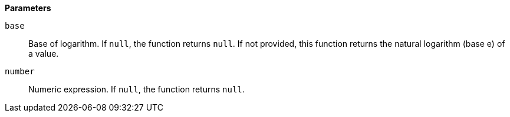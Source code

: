 // This is generated by ESQL's AbstractFunctionTestCase. Do no edit it. See ../README.md for how to regenerate it.

*Parameters*

`base`::
Base of logarithm. If `null`, the function returns `null`. If not provided, this function returns the natural logarithm (base e) of a value.

`number`::
Numeric expression. If `null`, the function returns `null`.
